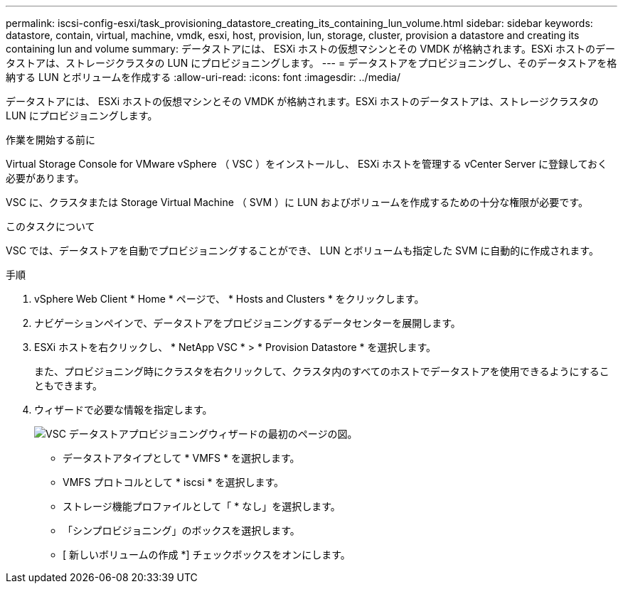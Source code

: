 ---
permalink: iscsi-config-esxi/task_provisioning_datastore_creating_its_containing_lun_volume.html 
sidebar: sidebar 
keywords: datastore, contain, virtual, machine, vmdk, esxi, host, provision, lun, storage, cluster, provision a datastore and creating its containing lun and volume 
summary: データストアには、 ESXi ホストの仮想マシンとその VMDK が格納されます。ESXi ホストのデータストアは、ストレージクラスタの LUN にプロビジョニングします。 
---
= データストアをプロビジョニングし、そのデータストアを格納する LUN とボリュームを作成する
:allow-uri-read: 
:icons: font
:imagesdir: ../media/


[role="lead"]
データストアには、 ESXi ホストの仮想マシンとその VMDK が格納されます。ESXi ホストのデータストアは、ストレージクラスタの LUN にプロビジョニングします。

.作業を開始する前に
Virtual Storage Console for VMware vSphere （ VSC ）をインストールし、 ESXi ホストを管理する vCenter Server に登録しておく必要があります。

VSC に、クラスタまたは Storage Virtual Machine （ SVM ）に LUN およびボリュームを作成するための十分な権限が必要です。

.このタスクについて
VSC では、データストアを自動でプロビジョニングすることができ、 LUN とボリュームも指定した SVM に自動的に作成されます。

.手順
. vSphere Web Client * Home * ページで、 * Hosts and Clusters * をクリックします。
. ナビゲーションペインで、データストアをプロビジョニングするデータセンターを展開します。
. ESXi ホストを右クリックし、 * NetApp VSC * > * Provision Datastore * を選択します。
+
また、プロビジョニング時にクラスタを右クリックして、クラスタ内のすべてのホストでデータストアを使用できるようにすることもできます。

. ウィザードで必要な情報を指定します。
+
image::../media/datastore_provisioning_wizard_vsc5_iscsi.gif[VSC データストアプロビジョニングウィザードの最初のページの図。]

+
** データストアタイプとして * VMFS * を選択します。
** VMFS プロトコルとして * iscsi * を選択します。
** ストレージ機能プロファイルとして「 * なし」を選択します。
** 「シンプロビジョニング」のボックスを選択します。
** [ 新しいボリュームの作成 *] チェックボックスをオンにします。



